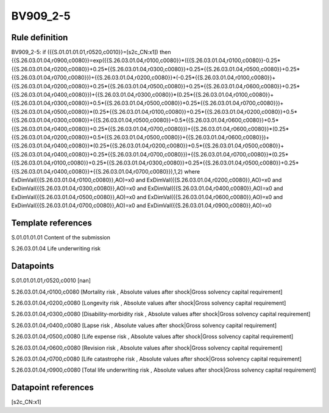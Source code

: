 =========
BV909_2-5
=========

Rule definition
---------------

BV909_2-5: if ({{S.01.01.01.01,r0520,c0010}}=[s2c_CN:x1]) then {{S.26.03.01.04,r0900,c0080}}=exp({{S.26.03.01.04,r0100,c0080}}*({{S.26.03.01.04,r0100,c0080}}-0.25*{{S.26.03.01.04,r0200,c0080}}+0.25*{{S.26.03.01.04,r0300,c0080}}+0.25*{{S.26.03.01.04,r0500,c0080}}+0.25*{{S.26.03.01.04,r0700,c0080}})+{{S.26.03.01.04,r0200,c0080}}*(-0.25*{{S.26.03.01.04,r0100,c0080}}+{{S.26.03.01.04,r0200,c0080}}+0.25*{{S.26.03.01.04,r0500,c0080}}+0.25*{{S.26.03.01.04,r0600,c0080}}+0.25*{{S.26.03.01.04,r0400,c0080}})+{{S.26.03.01.04,r0300,c0080}}*(0.25*{{S.26.03.01.04,r0100,c0080}}+{{S.26.03.01.04,r0300,c0080}}+0.5*{{S.26.03.01.04,r0500,c0080}}+0.25*{{S.26.03.01.04,r0700,c0080}})+{{S.26.03.01.04,r0500,c0080}}*(0.25*{{S.26.03.01.04,r0100,c0080}}+0.25*{{S.26.03.01.04,r0200,c0080}}+0.5*{{S.26.03.01.04,r0300,c0080}}+{{S.26.03.01.04,r0500,c0080}}+0.5*{{S.26.03.01.04,r0600,c0080}}+0.5*{{S.26.03.01.04,r0400,c0080}}+0.25*{{S.26.03.01.04,r0700,c0080}})+{{S.26.03.01.04,r0600,c0080}}*(0.25*{{S.26.03.01.04,r0200,c0080}}+0.5*{{S.26.03.01.04,r0500,c0080}}+{{S.26.03.01.04,r0600,c0080}})+{{S.26.03.01.04,r0400,c0080}}*(0.25*{{S.26.03.01.04,r0200,c0080}}+0.5*{{S.26.03.01.04,r0500,c0080}}+{{S.26.03.01.04,r0400,c0080}}+0.25*{{S.26.03.01.04,r0700,c0080}})+{{S.26.03.01.04,r0700,c0080}}*(0.25*{{S.26.03.01.04,r0100,c0080}}+0.25*{{S.26.03.01.04,r0300,c0080}}+0.25*{{S.26.03.01.04,r0500,c0080}}+0.25*{{S.26.03.01.04,r0400,c0080}}+{{S.26.03.01.04,r0700,c0080}}),1,2) where ExDimVal({{S.26.03.01.04,r0100,c0080}},AO)=x0 and ExDimVal({{S.26.03.01.04,r0200,c0080}},AO)=x0 and ExDimVal({{S.26.03.01.04,r0300,c0080}},AO)=x0 and ExDimVal({{S.26.03.01.04,r0400,c0080}},AO)=x0 and ExDimVal({{S.26.03.01.04,r0500,c0080}},AO)=x0 and ExDimVal({{S.26.03.01.04,r0600,c0080}},AO)=x0 and ExDimVal({{S.26.03.01.04,r0700,c0080}},AO)=x0 and ExDimVal({{S.26.03.01.04,r0900,c0080}},AO)=x0


Template references
-------------------

S.01.01.01.01 Content of the submission

S.26.03.01.04 Life underwriting risk


Datapoints
----------

S.01.01.01.01,r0520,c0010 [nan]

S.26.03.01.04,r0100,c0080 [Mortality risk , Absolute values after shock|Gross solvency capital requirement]

S.26.03.01.04,r0200,c0080 [Longevity risk , Absolute values after shock|Gross solvency capital requirement]

S.26.03.01.04,r0300,c0080 [Disability-morbidity risk , Absolute values after shock|Gross solvency capital requirement]

S.26.03.01.04,r0400,c0080 [Lapse risk , Absolute values after shock|Gross solvency capital requirement]

S.26.03.01.04,r0500,c0080 [Life expense risk , Absolute values after shock|Gross solvency capital requirement]

S.26.03.01.04,r0600,c0080 [Revision risk , Absolute values after shock|Gross solvency capital requirement]

S.26.03.01.04,r0700,c0080 [Life catastrophe risk , Absolute values after shock|Gross solvency capital requirement]

S.26.03.01.04,r0900,c0080 [Total life underwriting risk , Absolute values after shock|Gross solvency capital requirement]



Datapoint references
--------------------

[s2c_CN:x1]